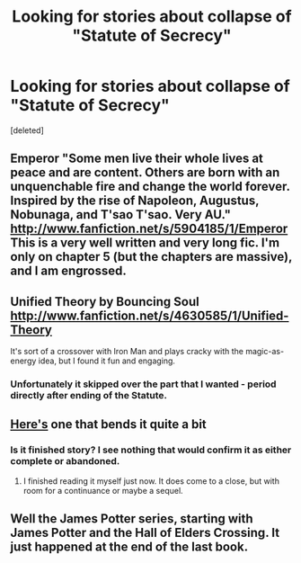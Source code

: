 #+TITLE: Looking for stories about collapse of "Statute of Secrecy"

* Looking for stories about collapse of "Statute of Secrecy"
:PROPERTIES:
:Score: 3
:DateUnix: 1362903044.0
:DateShort: 2013-Mar-10
:END:
[deleted]


** Emperor "Some men live their whole lives at peace and are content. Others are born with an unquenchable fire and change the world forever. Inspired by the rise of Napoleon, Augustus, Nobunaga, and T'sao T'sao. Very AU." [[http://www.fanfiction.net/s/5904185/1/Emperor]] This is a very well written and very long fic. I'm only on chapter 5 (but the chapters are massive), and I am engrossed.
:PROPERTIES:
:Author: MeijiHao
:Score: 3
:DateUnix: 1365132738.0
:DateShort: 2013-Apr-05
:END:


** Unified Theory by Bouncing Soul [[http://www.fanfiction.net/s/4630585/1/Unified-Theory]]

It's sort of a crossover with Iron Man and plays cracky with the magic-as-energy idea, but I found it fun and engaging.
:PROPERTIES:
:Author: wordhammer
:Score: 2
:DateUnix: 1362906257.0
:DateShort: 2013-Mar-10
:END:

*** Unfortunately it skipped over the part that I wanted - period directly after ending of the Statute.
:PROPERTIES:
:Author: Bulwersator
:Score: 1
:DateUnix: 1362923570.0
:DateShort: 2013-Mar-10
:END:


** [[http://canoncansodoff.fanficauthors.net/Muggle_Summer_Wizards_Fall/index/][Here's]] one that bends it quite a bit
:PROPERTIES:
:Author: sitman
:Score: 2
:DateUnix: 1362919434.0
:DateShort: 2013-Mar-10
:END:

*** Is it finished story? I see nothing that would confirm it as either complete or abandoned.
:PROPERTIES:
:Author: Bulwersator
:Score: 1
:DateUnix: 1362923780.0
:DateShort: 2013-Mar-10
:END:

**** I finished reading it myself just now. It does come to a close, but with room for a continuance or maybe a sequel.
:PROPERTIES:
:Author: sitman
:Score: 1
:DateUnix: 1362926674.0
:DateShort: 2013-Mar-10
:END:


** Well the James Potter series, starting with James Potter and the Hall of Elders Crossing. It just happened at the end of the last book.
:PROPERTIES:
:Author: flame7926
:Score: 1
:DateUnix: 1369275516.0
:DateShort: 2013-May-23
:END:
